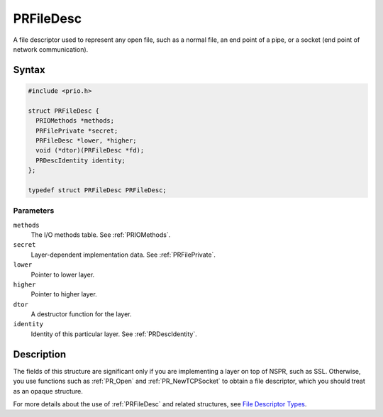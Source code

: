 PRFileDesc
==========

A file descriptor used to represent any open file, such as a normal
file, an end point of a pipe, or a socket (end point of network
communication).


Syntax
------

.. code::

   #include <prio.h>

   struct PRFileDesc {
     PRIOMethods *methods;
     PRFilePrivate *secret;
     PRFileDesc *lower, *higher;
     void (*dtor)(PRFileDesc *fd);
     PRDescIdentity identity;
   };

   typedef struct PRFileDesc PRFileDesc;


Parameters
~~~~~~~~~~

``methods``
   The I/O methods table. See :ref:`PRIOMethods`.
``secret``
   Layer-dependent implementation data. See :ref:`PRFilePrivate`.
``lower``
   Pointer to lower layer.
``higher``
   Pointer to higher layer.
``dtor``
   A destructor function for the layer.
``identity``
   Identity of this particular layer. See :ref:`PRDescIdentity`.


Description
-----------

The fields of this structure are significant only if you are
implementing a layer on top of NSPR, such as SSL. Otherwise, you use
functions such as :ref:`PR_Open` and :ref:`PR_NewTCPSocket` to obtain a file
descriptor, which you should treat as an opaque structure.

For more details about the use of :ref:`PRFileDesc` and related structures,
see `File Descriptor Types <I_O_Types#File_Descriptor_Types>`__.
